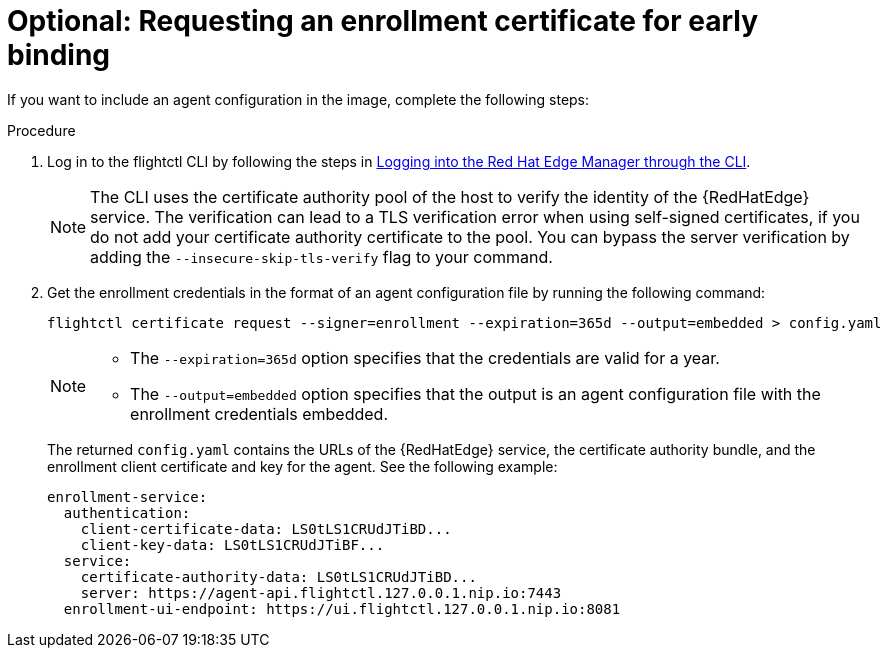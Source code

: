 :_mod-docs-content-type: PROCEDURE

[id="edge-manager-request-cert"]

= Optional: Requesting an enrollment certificate for early binding

[role="_abstract"]

If you want to include an agent configuration in the image, complete the following steps:

.Procedure

. Log in to the flightctl CLI by following the steps in xref:edge-manager-log-into-CLI[Logging into the Red Hat Edge Manager through the CLI].
+
[NOTE]
====
The CLI uses the certificate authority pool of the host to verify the identity of the {RedHatEdge} service. The verification can lead to a TLS verification error when using self-signed certificates, if you do not add your certificate authority certificate to the pool. You can bypass the server verification by adding the `--insecure-skip-tls-verify` flag to your command.
====

. Get the enrollment credentials in the format of an agent configuration file by running the following command:

+
[source,bash]
----
flightctl certificate request --signer=enrollment --expiration=365d --output=embedded > config.yaml
----
+

[NOTE]
====
* The `--expiration=365d` option specifies that the credentials are valid for a year.
* The `--output=embedded` option specifies that the output is an agent configuration file with the enrollment credentials embedded.
====
+
The returned `config.yaml` contains the URLs of the {RedHatEdge} service, the certificate authority bundle, and the enrollment client certificate and key for the agent.
See the following example:

+
[source,yaml]
----
enrollment-service:
  authentication:
    client-certificate-data: LS0tLS1CRUdJTiBD...
    client-key-data: LS0tLS1CRUdJTiBF...
  service:
    certificate-authority-data: LS0tLS1CRUdJTiBD...
    server: https://agent-api.flightctl.127.0.0.1.nip.io:7443
  enrollment-ui-endpoint: https://ui.flightctl.127.0.0.1.nip.io:8081
----
